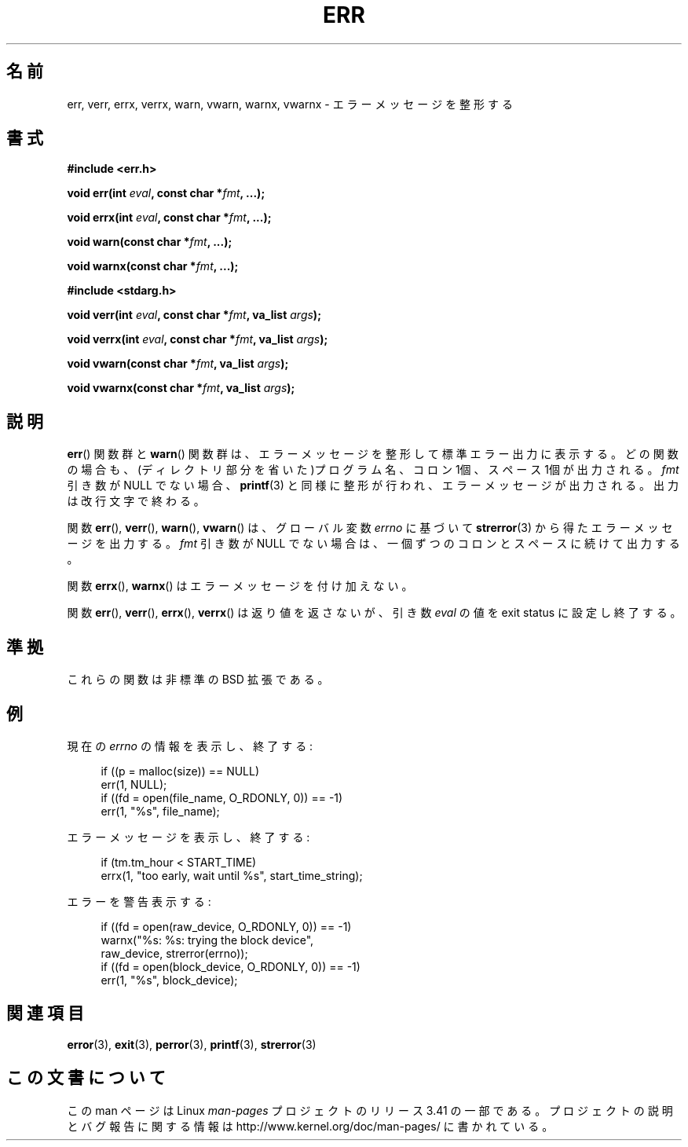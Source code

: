 .\" Copyright (c) 1993
.\"	The Regents of the University of California.  All rights reserved.
.\"
.\" Redistribution and use in source and binary forms, with or without
.\" modification, are permitted provided that the following conditions
.\" are met:
.\" 1. Redistributions of source code must retain the above copyright
.\"    notice, this list of conditions and the following disclaimer.
.\" 2. Redistributions in binary form must reproduce the above copyright
.\"    notice, this list of conditions and the following disclaimer in the
.\"    documentation and/or other materials provided with the distribution.
.\" 3. All advertising materials mentioning features or use of this software
.\"    must display the following acknowledgement:
.\"	This product includes software developed by the University of
.\"	California, Berkeley and its contributors.
.\" 4. Neither the name of the University nor the names of its contributors
.\"    may be used to endorse or promote products derived from this software
.\"    without specific prior written permission.
.\"
.\" THIS SOFTWARE IS PROVIDED BY THE REGENTS AND CONTRIBUTORS ``AS IS'' AND
.\" ANY EXPRESS OR IMPLIED WARRANTIES, INCLUDING, BUT NOT LIMITED TO, THE
.\" IMPLIED WARRANTIES OF MERCHANTABILITY AND FITNESS FOR A PARTICULAR PURPOSE
.\" ARE DISCLAIMED.  IN NO EVENT SHALL THE REGENTS OR CONTRIBUTORS BE LIABLE
.\" FOR ANY DIRECT, INDIRECT, INCIDENTAL, SPECIAL, EXEMPLARY, OR CONSEQUENTIAL
.\" DAMAGES (INCLUDING, BUT NOT LIMITED TO, PROCUREMENT OF SUBSTITUTE GOODS
.\" OR SERVICES; LOSS OF USE, DATA, OR PROFITS; OR BUSINESS INTERRUPTION)
.\" HOWEVER CAUSED AND ON ANY THEORY OF LIABILITY, WHETHER IN CONTRACT, STRICT
.\" LIABILITY, OR TORT (INCLUDING NEGLIGENCE OR OTHERWISE) ARISING IN ANY WAY
.\" OUT OF THE USE OF THIS SOFTWARE, EVEN IF ADVISED OF THE POSSIBILITY OF
.\" SUCH DAMAGE.
.\"
.\"	From: @(#)err.3	8.1 (Berkeley) 6/9/93
.\" $FreeBSD: src/lib/libc/gen/err.3,v 1.11.2.5 2001/08/17 15:42:32 ru Exp $
.\"
.\" 2011-09-10, mtk, Converted from mdoc to man macros
.\"
.\"*******************************************************************
.\"
.\" This file was generated with po4a. Translate the source file.
.\"
.\"*******************************************************************
.TH ERR 3 2012\-03\-15 Linux "Linux Programmer's Manual"
.SH 名前
err, verr, errx, verrx, warn, vwarn, warnx, vwarnx \- エラーメッセージを整形する
.SH 書式
.nf
\fB#include <err.h>\fP
.sp
\fBvoid err(int \fP\fIeval\fP\fB, const char *\fP\fIfmt\fP\fB, ...);\fP
.sp
\fBvoid errx(int \fP\fIeval\fP\fB, const char *\fP\fIfmt\fP\fB, ...);\fP
.sp
\fBvoid warn(const char *\fP\fIfmt\fP\fB, ...);\fP
.sp
\fBvoid warnx(const char *\fP\fIfmt\fP\fB, ...);\fP
.sp
\fB#include <stdarg.h>\fP
.sp
\fBvoid verr(int \fP\fIeval\fP\fB, const char *\fP\fIfmt\fP\fB, va_list \fP\fIargs\fP\fB);\fP
.sp
\fBvoid verrx(int \fP\fIeval\fP\fB, const char *\fP\fIfmt\fP\fB, va_list \fP\fIargs\fP\fB);\fP
.sp
\fBvoid vwarn(const char *\fP\fIfmt\fP\fB, va_list \fP\fIargs\fP\fB);\fP
.sp
\fBvoid vwarnx(const char *\fP\fIfmt\fP\fB, va_list \fP\fIargs\fP\fB);\fP
.fi
.SH 説明
\fBerr\fP()  関数群と \fBwarn\fP()  関数群は、エラーメッセージを整形して標準エラー出力に表示する。
どの関数の場合も、(ディレクトリ部分を省いた)プログラム名、 コロン 1個、スペース 1個が出力される。 \fIfmt\fP 引き数が NULL でない場合、
\fBprintf\fP(3)  と同様に整形が行われ、エラーメッセージが出力される。 出力は改行文字で終わる。
.PP
関数 \fBerr\fP(), \fBverr\fP(), \fBwarn\fP(), \fBvwarn\fP()  は、グローバル変数 \fIerrno\fP に基づいて
\fBstrerror\fP(3)  から得たエラーメッセージを出力する。 \fIfmt\fP 引き数が NULL
でない場合は、一個ずつのコロンとスペースに続けて出力する。
.PP
関数 \fBerrx\fP(), \fBwarnx\fP()  はエラーメッセージを付け加えない。
.PP
関数 \fBerr\fP(), \fBverr\fP(), \fBerrx\fP(), \fBverrx\fP()  は返り値を返さないが、引き数 \fIeval\fP の値を
exit status に設定し終了する。
.SH 準拠
.\" .SH HISTORY
.\" The
.\" .BR err ()
.\" and
.\" .BR warn ()
.\" functions first appeared in
.\" 4.4BSD.
これらの関数は非標準の BSD 拡張である。
.SH 例
現在の \fIerrno\fP の情報を表示し、終了する:
.in +4n
.nf

if ((p = malloc(size)) == NULL)
    err(1, NULL);
if ((fd = open(file_name, O_RDONLY, 0)) == \-1)
    err(1, "%s", file_name);
.fi
.in
.PP
エラーメッセージを表示し、終了する:
.in +4n
.nf

if (tm.tm_hour < START_TIME)
    errx(1, "too early, wait until %s", start_time_string);
.fi
.in
.PP
エラーを警告表示する:
.in +4n
.nf

if ((fd = open(raw_device, O_RDONLY, 0)) == \-1)
    warnx("%s: %s: trying the block device",
            raw_device, strerror(errno));
if ((fd = open(block_device, O_RDONLY, 0)) == \-1)
    err(1, "%s", block_device);
.fi
.in
.SH 関連項目
\fBerror\fP(3), \fBexit\fP(3), \fBperror\fP(3), \fBprintf\fP(3), \fBstrerror\fP(3)
.SH この文書について
この man ページは Linux \fIman\-pages\fP プロジェクトのリリース 3.41 の一部
である。プロジェクトの説明とバグ報告に関する情報は
http://www.kernel.org/doc/man\-pages/ に書かれている。
